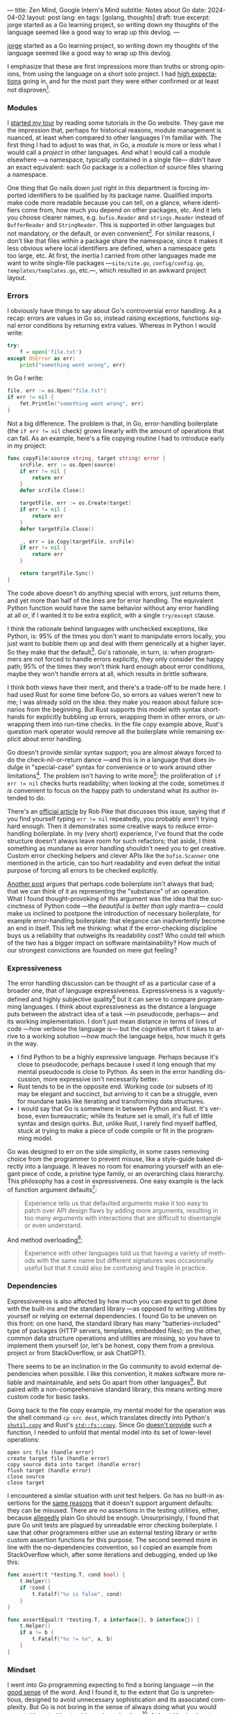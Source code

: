 ---
title: Zen Mind, Google Intern's Mind
subtitle: Notes about Go
date: 2024-04-02
layout: post
lang: en
tags: [golang, thoughts]
draft: true
excerpt: jorge started as a Go learning project, so writing down my thoughts of the language seemed like a good way to wrap up this devlog.
---
#+OPTIONS: toc:nil num:nil
#+LANGUAGE: en

[[/][jorge]] started as a Go learning project, so writing down my thoughts of the language seemed like a good way to wrap up this devlog.

I emphasize that these are first impressions more than truths or strong opinions, from using the language on a short solo project. I had [[file:why][high expectations]] going in, and for the most part they were either confirmed or at least not disproven[fn:6].

*** Modules
I [[file:getting-started-with-go-and-emacs][started my tour]] by reading some tutorials in the Go website. They gave me the impression that, perhaps for historical reasons, module management is nuanced, at least when compared to other languages I'm familiar with. The first thing I had to adjust to was that, in Go, a /module/ is more or less what I would call a /project/ in other languages. And what I would call a module elsewhere ---a namespace, typically contained in a single file--- didn't have an exact equivalent: each Go package is a collection of source files sharing a namespace.

One thing that Go nails down just right in this department is forcing imported identifiers to be qualified by its package name. Qualified imports make code more readable because you can tell, on a glance, where identifiers come from, how much you depend on other packages, etc. And it lets you choose clearer names, e.g. ~bufio.Reader~ and ~strings.Reader~ instead of ~BufferReader~ and ~StringReader~. This is supported in other languages but not mandatory, or the default, or even convenient[fn:4]. For similar reasons, I don't like that files within a package share the namespace, since it makes it less obvious where local identifiers are defined, when a namespace gets too large, etc. At first, the inertia I carried from other languages made me want to write single-file packages ---~site/site.go~, ~config/config.go~, ~templates/templates.go~, etc.---, which resulted in an awkward project layout.

*** Errors
I obviously have things to say about Go's controversial error handling.
As a recap: errors are values in Go so, instead raising exceptions, functions signal error conditions by returning extra values. Whereas in Python I would write:

#+begin_src python
try:
    f = open('file.txt')
except OSError as err:
    print("something went wrong", err)
#+end_src

In Go I write:

#+begin_src go
file, err := os.Open("file.txt")
if err != nil {
	fmt.Println("something went wrong", err)
}
#+end_src

Not a big difference. The problem is that, in Go, error-handling boilerplate (the ~if err != nil~ check) grows linearly with the amount of operations that can fail. As an example, here's a file copying routine I had to introduce early in my project:

#+begin_src go
func copyFile(source string, target string) error {
	srcFile, err := os.Open(source)
	if err != nil {
		return err
	}
	defer srcFile.Close()

	targetFile, err := os.Create(target)
	if err != nil {
		return err
	}
	defer targetFile.Close()

	_, err = io.Copy(targetFile, srcFile)
	if err != nil {
		return err
	}

	return targetFile.Sync()
}
#+end_src

The code above doesn't do anything special with errors, just returns them, and yet more than half of the lines are for error handling. The equivalent Python function would have the same behavior without any error handling at all or, if I wanted it to be extra explicit, with a single ~try/except~ clause.

I think the rationale behind languages with unchecked exceptions, like Python, is: 95% of the times you don't want to manipulate errors locally, you just want to bubble them up and deal with them generically at a higher layer. So they make that the default[fn:1]. Go's rationale, in turn, is: when programmers are not forced to handle errors explicitly, they only consider the happy path; 95% of the times they won't think hard enough about error conditions, maybe they won't handle errors at all, which results in brittle software.

I think both views have their merit, and there's a trade-off to be made here. I had used Rust for some time before Go, so errors as values weren't new to me; I was already sold on the idea: they make you reason about failure scenarios from the beginning. But Rust supports this model with syntax short-hands for explicitly bubbling up errors, wrapping them in other errors, or unwrapping them into run-time checks. In the file copy example above, Rust's question mark operator would remove all the boilerplate while remaining explicit about error handling.

Go doesn't provide similar syntax support; you are almost always forced to do the check-nil-or-return dance ---and this is in a language that does indulge in "special-case" syntax for convenience or to work around other limitations[fn:2]. The problem isn't having to write more[fn:7]: the proliferation of ~if err != nil~ checks hurts readability; when looking at the code, sometimes /it is/ convenient to focus on the happy path to understand what its author intended to do.

There's an [[https://go.dev/blog/errors-are-values][official article]] by Rob Pike that discusses this issue, saying that if  you find yourself typing ~err != nil~ repeatedly, you probably aren't trying hard enough. Then it demonstrates some creative ways to reduce error-handling boilerplate. In my (very short) experience, I've found that the code structure doesn't always leave room for such refactors; that aside, I think something as mundane as error handling shouldn't need you to get creative. Custom error checking helpers and clever APIs like the ~bufio.Scanner~ one mentioned in the article, can too hurt readability and even defeat the initial purpose of forcing all errors to be checked explicitly.

[[https://medium.com/@shazow/code-boilerplate-is-it-always-bad-934827efcfc7][Another post]] argues that perhaps code boilerplate isn't always that bad; that we can think of it as representing the "substance" of an operation. What I found thought-provoking of this argument was the idea that the succinctness of Python code ---the /beautiful is better than ugly/ mantra--- could make us inclined to postpone the introduction of necessary boilerplate, for example error-handling boilerplate: that elegance can inadvertently become an end in itself. This left me thinking: what if the error-checking discipline buys us a reliability that outweighs its readability cost? Who could tell which of the two has a bigger impact on software maintainability? How much of our strongest convictions are founded on mere gut feeling?

*** Expressiveness
The error handling discussion can be thought of as a particular case of a broader one, that of language expressiveness. Expressiveness is a vaguely-defined and highly subjective quality[fn:5] but it can serve to compare programming languages. I think about expressiveness as the distance a language puts between the abstract idea of a task ---in pseudocode, perhaps--- and its working implementation. I don't just mean distance in terms of lines of code ---how verbose the language is--- but the cognitive effort it takes to arrive to a working solution ---how much the language helps, how much it gets in the way.

- I find Python to be a highly expressive language. Perhaps because it's close to pseudocode; perhaps because I used it long enough that my mental pseudocode is close to Python. As seen in the error handling discussion, more expressive isn't necessarily better.
- Rust tends to be in the opposite end. Working code (or subsets of it) may be elegant and succinct, but arriving to it can be a struggle, even for mundane tasks like iterating and transforming data structures.
- I would say that Go is somewhere in between Python and Rust. It's verbose, even bureaucratic; while its feature set is small, it's full of little syntax and design quirks. But, unlike Rust, I rarely find myself baffled, stuck at trying to make a piece of code compile or fit in the programming model.

Go was designed to err on the side simplicity, in some cases removing choice from the programmer to prevent misuse, like a style-guide baked directly into a language. It leaves no room for enamoring yourself with an elegant piece of code, a pristine type family, or an overarching class hierarchy. This philosophy has a cost in expressiveness. One easy example is the lack of function argument defaults[fn:8]:

#+begin_quote
Experience tells us that defaulted arguments make it too easy to patch over API design flaws by adding more arguments, resulting in too many arguments with interactions that are difficult to disentangle or even understand.
#+end_quote

And method overloading[fn:9]:

#+begin_quote
Experience with other languages told us that having a variety of methods with the same name but different signatures was occasionally useful but that it could also be confusing and fragile in practice.
#+end_quote

*** Dependencies
# FIXME all three paragraphs end up repeating the same idea
Expressiveness is also affected by how much you can expect to get done with the built-ins and the standard library ---as opposed to writing utilities by yourself or relying on external dependencies. I found Go to be uneven on this front: on one hand, the standard library has many "batteries-included" type of packages (HTTP servers, templates, embedded files); on the other, common data structure operations and utilities are missing, so you have to implement them yourself (or, let's be honest, copy them from a previous project or from StackOverflow, or ask ChatGPT).

There seems to be an inclination in the Go community to avoid external dependencies when possible. I like this convention, it makes software more reliable and maintainable, and sets Go apart from other languages[fn:10]. But paired with a non-comprehensive standard library, this means writing more custom code for basic tasks.

Going back to the file copy example, my mental model for the operation was the shell command ~cp src dest~, which translates directly into Python's [[https://docs.python.org/3/library/shutil.html#shutil.copy][~shutil.copy~]] and Rust's [[https://doc.rust-lang.org/std/fs/fn.copy.html][~std::fs::copy~]]. Since Go [[https://github.com/golang/go/issues/8868][doesn't provide]] such a function, I needed to unfold that mental model into its set of lower-level operations:

    #+begin_src
open src file (handle error)
create target file (handle error)
copy source data into target (handle error)
flush target (handle error)
close source
close target
    #+end_src


I encountered a similar situation with unit test helpers. Go has no built-in assertions for the [[https://go.dev/doc/faq#assertions][same reasons]] that it doesn't support argument defaults: they can be misused. There are no assertions in the testing utilities, either, because [[https://go.dev/doc/faq#testing_framework][allegedly]] plain Go should be enough. Unsurprisingly, I found that pure Go unit tests are plagued by unreadable error checking boilerplate. I saw that other programmers either use an external testing library or write custom assertion functions for this purpose. The second seemed more in line with the no-dependencies convention, so I copied an example from StackOverflow which, after some iterations and debugging, ended up like this:

#+begin_src go
func assert(t *testing.T, cond bool) {
	t.Helper()
	if !cond {
		t.Fatalf("%v is false", cond)
	}
}

func assertEqual(t *testing.T, a interface{}, b interface{}) {
	t.Helper()
	if a != b {
		t.Fatalf("%v != %v", a, b)
	}
}
#+end_src


*** Mindset

I went into Go programming expecting to find a boring language ---in the [[https://mcfunley.com/choose-boring-technology][good sense]] of the word. And I found it, to the extent that Go is unpretentious, designed to avoid unnecessary sophistication and its associated complexity. But Go is not boring in the sense of always doing what you would expect: it's not without quirks and rough edges[fn:11]. At best it's simple; at worst, feature-poor. At best, pragmatic; at worst, inconsistent. At best, beginner-friendly; at worst, patronizing. At best, informed by real-world applications; at worst, tailor-made for Google.

The ~gofmt~ tool is a good metaphor for the language as a whole. You could make the case for why spaces are marginally better than tabs for indentation, but even if they were, the benefit of removing the question of tabs vs. spaces altogether far outweighs the marginal cost of making the wrong choice. The underlying principle: a language that makes as many decisions for programmers as possible, will make them more productive, regardless of whether those decisions are optimal.

I may not like some of its design choices, or how they are justified, but I see the merit in building a language to meet very specific goals, opting out of  fashionable features, and then sticking to that design over the years, resisting the temptation to "improve" on it. That may well be Go's killer feature. And, while I disagree with the notion that programmers need to be protected from themselves,
I do believe in the creative power of restrictions, in doing more with less, in approaching the work with a [[https://en.wikipedia.org/wiki/Shoshin][beginner's mind]].

** Notes
[fn:2] One obvious one is the "comma ok" idiom to check if a map contains an element. More closely related to error handling, there are special syntax rules to [[https://go.dev/doc/effective_go#redeclaration][redeclarate]] return values, and I presume the ~defer~ construct was introduced specifically to keep resource management sane in the context of frequent early returns.

[fn:1] Python's take on errors ironically seems to go against its philosophy: "explicit is better than implicit" and (to a lesser degree, since runtime crashes aren't precisely quiet) "errors should never pass silently".

[fn:4] In Python, for instance, I need to write ~import feedi.parsers.rss as rss~ to get a similar effect. And, since it's not the default, external code doesn't always play well with this usage pattern.

[fn:5] Following Rich Hickey's distinction between [[https://www.infoq.com/presentations/Simple-Made-Easy/][simple and easy]], expressiveness is more like the latter: somethings that's in the eye of the beholder, that you wouldn't use to justify a technical decision.

[fn:6] In previous posts, I already mentioned that Go was [[file:getting-started-with-go-and-emacs][easy to learn]] and that I was positively impressed by its [[file:a-site-server-with-live-reload][concurrency facilities]].

[fn:7] See [[https://jesseduffield.com/Gos-Shortcomings-1/][this post]] for a detailed discussion of the day-to-day annoyances of Go's approach to errors, from the perspective of the developer writing the code. The [[https://jesseduffield.com/Questionable-Questionmarks/][follow-up post]] explores the idea of extending Go with Rust's question mark operator.

[fn:8] [[https://go.dev/talks/2012/splash.article#TOC_10.][Go at Google: Language Design in the Service of Software Engineering]].

[fn:9] [[https://go.dev/doc/faq#overloading][Why does Go not support overloading of methods and operators?]]

[fn:10] See [[https://research.swtch.com/deps][Our Software Dependency Problem]] by Russ Cox, a core Go developer.

[fn:11] See the [[https://100go.co/chapter-1/][100 Go Mistakes book]] ("simple to learn but hard to master"), and the [[https://golang50shad.es/][50 Shades of Go]].

